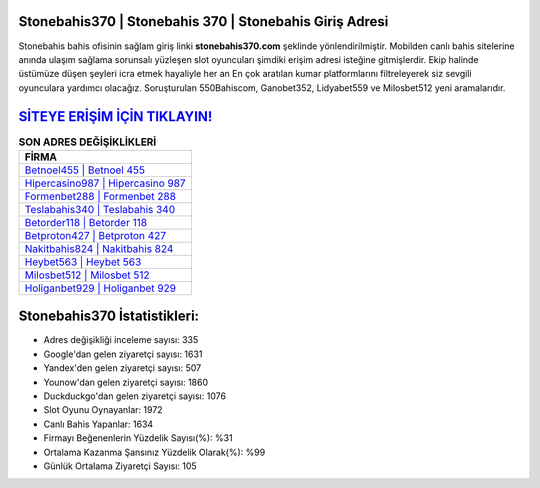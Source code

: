 ﻿Stonebahis370 | Stonebahis 370 | Stonebahis Giriş Adresi
===================================

.. image:: images/stonebahis-giris.jpg
   :width: 600
   
Stonebahis bahis ofisinin sağlam giriş linki **stonebahis370.com** şeklinde yönlendirilmiştir. Mobilden canlı bahis sitelerine anında ulaşım sağlama sorunsalı yüzleşen slot oyuncuları şimdiki erişim adresi isteğine gitmişlerdir. Ekip halinde üstümüze düşen şeyleri icra etmek hayaliyle her an En çok aratılan kumar platformlarını filtreleyerek siz sevgili oyunculara yardımcı olacağız. Soruşturulan 550Bahiscom, Ganobet352, Lidyabet559 ve Milosbet512 yeni aramalarıdır.

`SİTEYE ERİŞİM İÇİN TIKLAYIN! <https://uclck.me/gonow>`_
==============

.. list-table:: **SON ADRES DEĞİŞİKLİKLERİ**
   :widths: 100
   :header-rows: 1

   * - FİRMA
   * - `Betnoel455 | Betnoel 455 <betnoel455-betnoel-455-betnoel-giris-adresi.html>`_
   * - `Hipercasino987 | Hipercasino 987 <hipercasino987-hipercasino-987-hipercasino-giris-adresi.html>`_
   * - `Formenbet288 | Formenbet 288 <formenbet288-formenbet-288-formenbet-giris-adresi.html>`_	 
   * - `Teslabahis340 | Teslabahis 340 <teslabahis340-teslabahis-340-teslabahis-giris-adresi.html>`_	 
   * - `Betorder118 | Betorder 118 <betorder118-betorder-118-betorder-giris-adresi.html>`_ 
   * - `Betproton427 | Betproton 427 <betproton427-betproton-427-betproton-giris-adresi.html>`_
   * - `Nakitbahis824 | Nakitbahis 824 <nakitbahis824-nakitbahis-824-nakitbahis-giris-adresi.html>`_	 
   * - `Heybet563 | Heybet 563 <heybet563-heybet-563-heybet-giris-adresi.html>`_
   * - `Milosbet512 | Milosbet 512 <milosbet512-milosbet-512-milosbet-giris-adresi.html>`_
   * - `Holiganbet929 | Holiganbet 929 <holiganbet929-holiganbet-929-holiganbet-giris-adresi.html>`_
	 
Stonebahis370 İstatistikleri:
===================================	 
* Adres değişikliği inceleme sayısı: 335
* Google'dan gelen ziyaretçi sayısı: 1631
* Yandex'den gelen ziyaretçi sayısı: 507
* Younow'dan gelen ziyaretçi sayısı: 1860
* Duckduckgo'dan gelen ziyaretçi sayısı: 1076
* Slot Oyunu Oynayanlar: 1972
* Canlı Bahis Yapanlar: 1634
* Firmayı Beğenenlerin Yüzdelik Sayısı(%): %31
* Ortalama Kazanma Şansınız Yüzdelik Olarak(%): %99
* Günlük Ortalama Ziyaretçi Sayısı: 105
